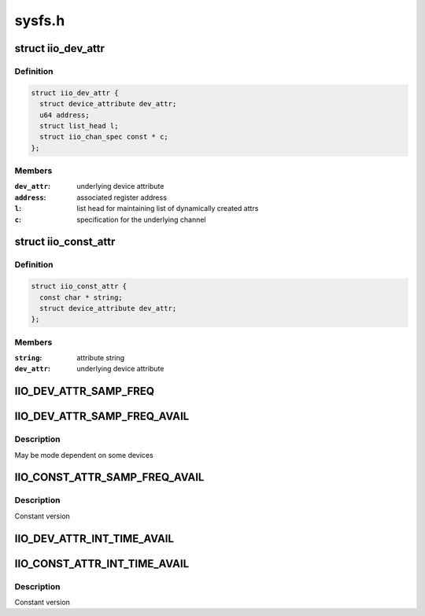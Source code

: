 .. -*- coding: utf-8; mode: rst -*-

=======
sysfs.h
=======


.. _`iio_dev_attr`:

struct iio_dev_attr
===================

.. c:type:: iio_dev_attr

    iio specific device attribute


.. _`iio_dev_attr.definition`:

Definition
----------

.. code-block:: c

  struct iio_dev_attr {
    struct device_attribute dev_attr;
    u64 address;
    struct list_head l;
    struct iio_chan_spec const * c;
  };


.. _`iio_dev_attr.members`:

Members
-------

:``dev_attr``:
    underlying device attribute

:``address``:
    associated register address

:``l``:
    list head for maintaining list of dynamically created attrs

:``c``:
    specification for the underlying channel




.. _`iio_const_attr`:

struct iio_const_attr
=====================

.. c:type:: iio_const_attr

    constant device specific attribute often used for things like available modes


.. _`iio_const_attr.definition`:

Definition
----------

.. code-block:: c

  struct iio_const_attr {
    const char * string;
    struct device_attribute dev_attr;
  };


.. _`iio_const_attr.members`:

Members
-------

:``string``:
    attribute string

:``dev_attr``:
    underlying device attribute




.. _`iio_dev_attr_samp_freq`:

IIO_DEV_ATTR_SAMP_FREQ
======================

.. c:function:: IIO_DEV_ATTR_SAMP_FREQ ( _mode,  _show,  _store)

    sets any internal clock frequency

    :param _mode:
        sysfs file mode/permissions

    :param _show:
        output method for the attribute

    :param _store:
        input method for the attribute



.. _`iio_dev_attr_samp_freq_avail`:

IIO_DEV_ATTR_SAMP_FREQ_AVAIL
============================

.. c:function:: IIO_DEV_ATTR_SAMP_FREQ_AVAIL ( _show)

    list available sampling frequencies

    :param _show:
        output method for the attribute



.. _`iio_dev_attr_samp_freq_avail.description`:

Description
-----------

May be mode dependent on some devices



.. _`iio_const_attr_samp_freq_avail`:

IIO_CONST_ATTR_SAMP_FREQ_AVAIL
==============================

.. c:function:: IIO_CONST_ATTR_SAMP_FREQ_AVAIL ( _string)

    list available sampling frequencies

    :param _string:
        frequency string for the attribute



.. _`iio_const_attr_samp_freq_avail.description`:

Description
-----------

Constant version



.. _`iio_dev_attr_int_time_avail`:

IIO_DEV_ATTR_INT_TIME_AVAIL
===========================

.. c:function:: IIO_DEV_ATTR_INT_TIME_AVAIL ( _show)

    list available integration times

    :param _show:
        output method for the attribute



.. _`iio_const_attr_int_time_avail`:

IIO_CONST_ATTR_INT_TIME_AVAIL
=============================

.. c:function:: IIO_CONST_ATTR_INT_TIME_AVAIL ( _string)

    list available integration times

    :param _string:
        frequency string for the attribute



.. _`iio_const_attr_int_time_avail.description`:

Description
-----------

Constant version

